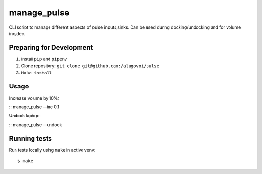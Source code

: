 manage_pulse
============


CLI script to manage different aspects of pulse inputs,sinks. Can be used during docking/undocking and for volume inc/dec.


Preparing for Development
-------------------------


1. Install ``pip`` and ``pipenv``
2. Clone repository: ``git clone git@github.com:/alugovoi/pulse``
3. ``Make install``


Usage
-----

Increase volume by 10%:

::
manage_pulse --inc 0.1


Undock laptop:

::
manage_pulse --undock



Running tests
-------------



Run tests locally using ``make`` in active venv:

::

   $ make
